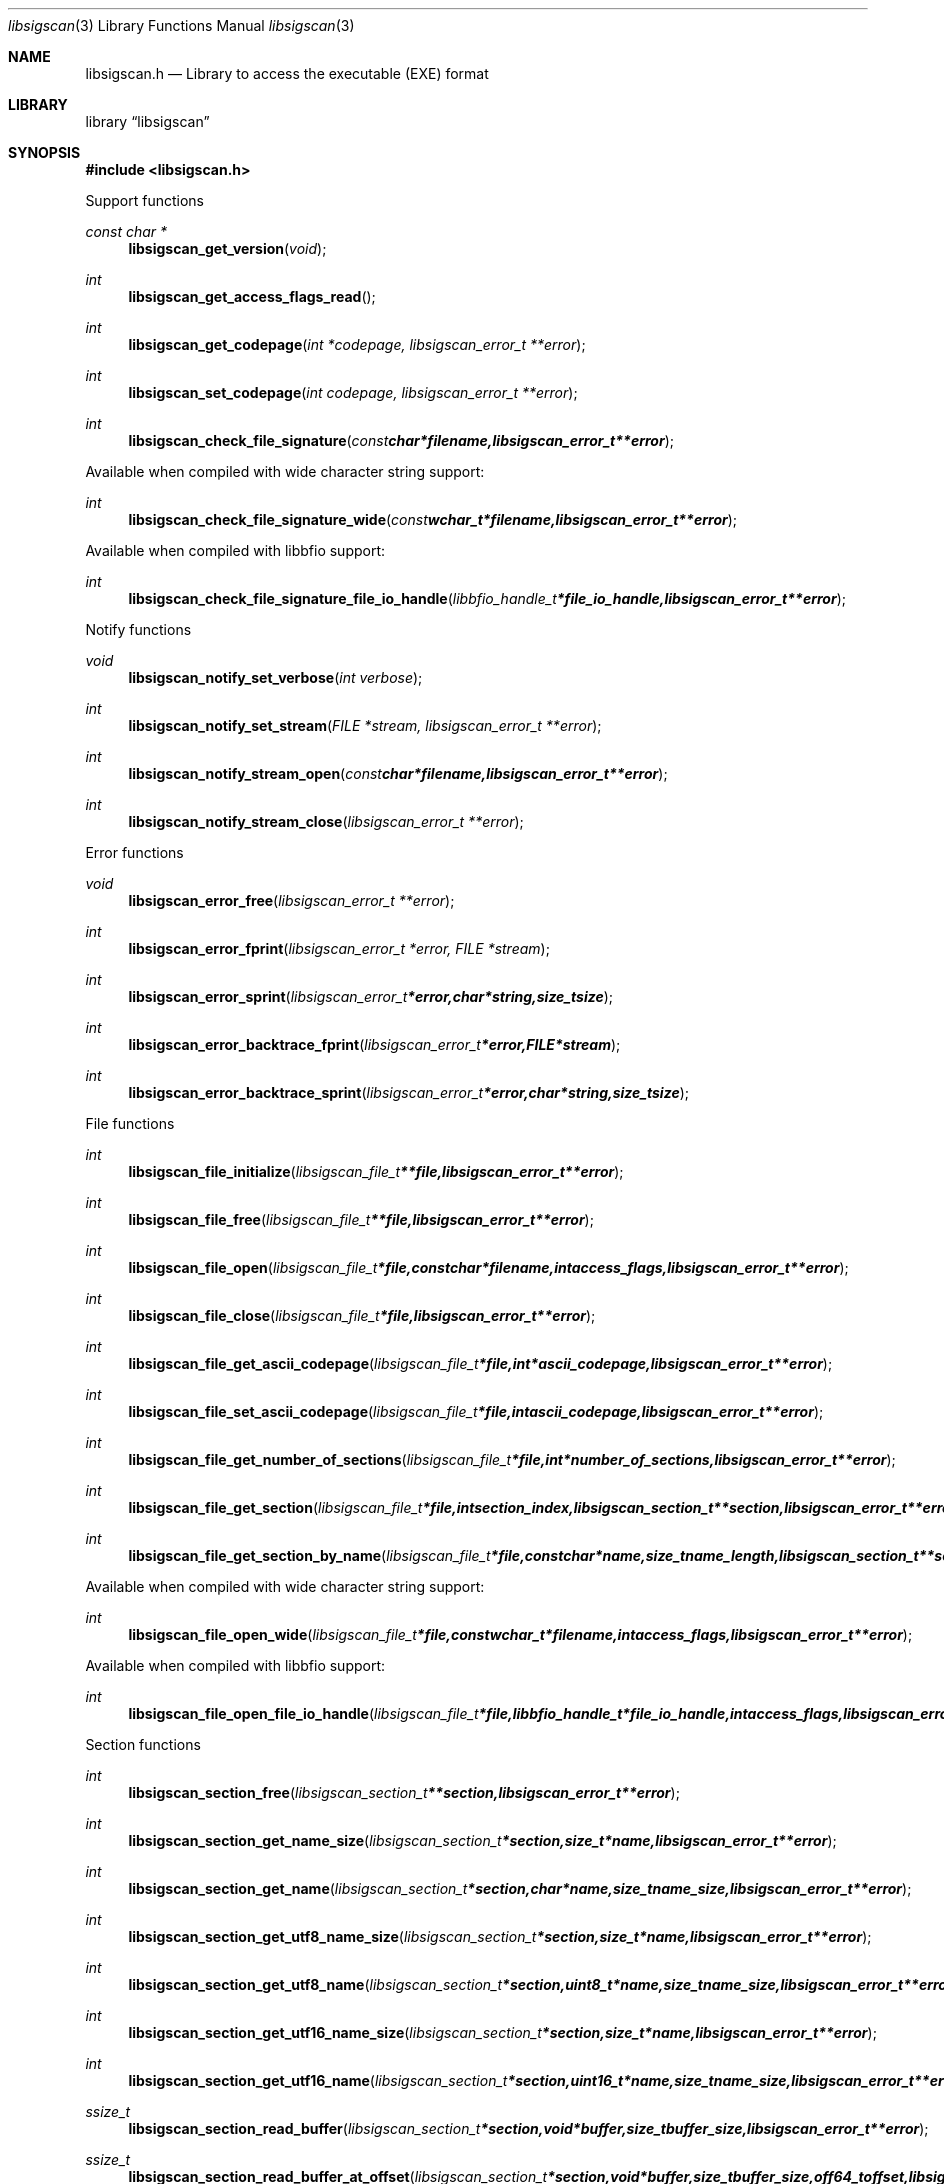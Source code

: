.Dd April 7, 2014
.Dt libsigscan 3
.Os libsigscan
.Sh NAME
.Nm libsigscan.h
.Nd Library to access the executable (EXE) format
.Sh LIBRARY
.Lb libsigscan
.Sh SYNOPSIS
.In libsigscan.h
.Pp
Support functions
.Ft const char *
.Fn libsigscan_get_version "void"
.Ft int
.Fn libsigscan_get_access_flags_read
.Ft int
.Fn libsigscan_get_codepage "int *codepage, libsigscan_error_t **error"
.Ft int
.Fn libsigscan_set_codepage "int codepage, libsigscan_error_t **error"
.Ft int
.Fn libsigscan_check_file_signature "const char *filename, libsigscan_error_t **error"
.Pp
Available when compiled with wide character string support:
.Ft int
.Fn libsigscan_check_file_signature_wide "const wchar_t *filename, libsigscan_error_t **error"
.Pp
Available when compiled with libbfio support:
.Ft int
.Fn libsigscan_check_file_signature_file_io_handle "libbfio_handle_t *file_io_handle, libsigscan_error_t **error"
.Pp
Notify functions
.Ft void
.Fn libsigscan_notify_set_verbose "int verbose"
.Ft int
.Fn libsigscan_notify_set_stream "FILE *stream, libsigscan_error_t **error"
.Ft int
.Fn libsigscan_notify_stream_open "const char *filename, libsigscan_error_t **error"
.Ft int
.Fn libsigscan_notify_stream_close "libsigscan_error_t **error"
.Pp
Error functions
.Ft void 
.Fn libsigscan_error_free "libsigscan_error_t **error"
.Ft int
.Fn libsigscan_error_fprint "libsigscan_error_t *error, FILE *stream"
.Ft int
.Fn libsigscan_error_sprint "libsigscan_error_t *error, char *string, size_t size"
.Ft int 
.Fn libsigscan_error_backtrace_fprint "libsigscan_error_t *error, FILE *stream"
.Ft int
.Fn libsigscan_error_backtrace_sprint "libsigscan_error_t *error, char *string, size_t size"
.Pp
File functions
.Ft int
.Fn libsigscan_file_initialize "libsigscan_file_t **file, libsigscan_error_t **error"
.Ft int
.Fn libsigscan_file_free "libsigscan_file_t **file, libsigscan_error_t **error"
.Ft int
.Fn libsigscan_file_open "libsigscan_file_t *file, const char *filename, int access_flags, libsigscan_error_t **error"
.Ft int
.Fn libsigscan_file_close "libsigscan_file_t *file, libsigscan_error_t **error"
.Ft int
.Fn libsigscan_file_get_ascii_codepage "libsigscan_file_t *file, int *ascii_codepage, libsigscan_error_t **error"
.Ft int
.Fn libsigscan_file_set_ascii_codepage "libsigscan_file_t *file, int ascii_codepage, libsigscan_error_t **error"
.Ft int
.Fn libsigscan_file_get_number_of_sections "libsigscan_file_t *file, int *number_of_sections, libsigscan_error_t **error"
.Ft int
.Fn libsigscan_file_get_section "libsigscan_file_t *file, int section_index, libsigscan_section_t **section, libsigscan_error_t **error"
.Ft int
.Fn libsigscan_file_get_section_by_name "libsigscan_file_t *file, const char *name, size_t name_length, libsigscan_section_t **section, libsigscan_error_t **error"
.Pp
Available when compiled with wide character string support:
.Ft int
.Fn libsigscan_file_open_wide "libsigscan_file_t *file, const wchar_t *filename, int access_flags, libsigscan_error_t **error"
.Pp
Available when compiled with libbfio support:
.Ft int
.Fn libsigscan_file_open_file_io_handle "libsigscan_file_t *file, libbfio_handle_t *file_io_handle, int access_flags, libsigscan_error_t **error"
.Pp
Section functions
.Ft int
.Fn libsigscan_section_free "libsigscan_section_t **section, libsigscan_error_t **error"
.Ft int
.Fn libsigscan_section_get_name_size "libsigscan_section_t *section, size_t *name, libsigscan_error_t **error"
.Ft int
.Fn libsigscan_section_get_name "libsigscan_section_t *section, char *name, size_t name_size, libsigscan_error_t **error"
.Ft int
.Fn libsigscan_section_get_utf8_name_size "libsigscan_section_t *section, size_t *name, libsigscan_error_t **error"
.Ft int
.Fn libsigscan_section_get_utf8_name "libsigscan_section_t *section, uint8_t *name, size_t name_size, libsigscan_error_t **error"
.Ft int
.Fn libsigscan_section_get_utf16_name_size "libsigscan_section_t *section, size_t *name, libsigscan_error_t **error"
.Ft int
.Fn libsigscan_section_get_utf16_name "libsigscan_section_t *section, uint16_t *name, size_t name_size, libsigscan_error_t **error"
.Ft ssize_t
.Fn libsigscan_section_read_buffer "libsigscan_section_t *section, void *buffer, size_t buffer_size, libsigscan_error_t **error"
.Ft ssize_t
.Fn libsigscan_section_read_buffer_at_offset "libsigscan_section_t *section, void *buffer, size_t buffer_size, off64_t offset, libsigscan_error_t **error"
.Ft off64_t
.Fn libsigscan_section_seek_offset "libsigscan_section_t *section, off64_t offset, int whence, libsigscan_error_t **error"
.Ft int
.Fn libsigscan_section_get_offset "libsigscan_section_t *section, off64_t *offset, libsigscan_error_t **error"
.Ft int
.Fn libsigscan_section_get_size "libsigscan_section_t *section, size64_t *size, libsigscan_error_t **error"
.Ft int
.Fn libsigscan_section_get_start_offset "libsigscan_section_t *section, off64_t *start_offset, libsigscan_error_t **error"
.Ft int
.Fn libsigscan_section_get_virtual_address "libsigscan_section_t *section, uint32_t *virtual_address, libsigscan_error_t **error"
.Pp
Available when compiled with libbfio support:
.Ft int 
.Fn libsigscan_section_get_data_file_io_handle "libsigscan_section_t *section, libbfio_handle_t **file_io_handle, libsigscan_error_t **error"
.Sh DESCRIPTION
The
.Fn libsigscan_get_version
function is used to retrieve the library version.
.Sh RETURN VALUES
Most of the functions return NULL or \-1 on error, dependent on the return type. For the actual return values refer to libsigscan.h
.Sh ENVIRONMENT
None
.Sh FILES
None
.Sh NOTES
Internally libsigscan uses both ASCII and Unicode (UTF-16 little-endian) strings, as stored in the EXE file. ASCII strings in a EXE file contain an extended ASCII string using the codepage of the system it was created on. The function
.Ar libsigscan_set_ascii_codepage
 allows to set the required codepage for reading and writing. The default codepage is Windows 1252. Unsupported extended characters are replaced to the Unicode replacement character (U+fffd) when reading and the ASCII substitude character (0x1a) when writing.

Libexe uses either the system specific narrow or wide character strings for filenames.
To compile libsigscan with wide character support use
.Ar ./configure --enable-wide-character-type=yes
 or on Windows define
.Ar WINAPI
 and either
.Ar _UNICODE
 or
.Ar UNICODE

To have other code to determine if libsigscan was compiled with wide character support it defines
.Ar LIBSIGSCAN_HAVE_WIDE_CHARACTER_TYPE
 in libsigscan/features.h.

libsigscan allows to be compiled with chained IO support using libbfio.
The libsigscan configure script will automatically detect if a compatible version of libbfio is available.

To have other code to determine if libsigscan was compiled with libbfio support it defines
.Ar LIBSIGSCAN_HAVE_BFIO
 in libsigscan/features.h.

.Sh BUGS
Please report bugs of any kind to <joachim.metz@gmail.com> or on the project website:
https://github.com/libyal/libsigscan/
.Sh AUTHOR
These man pages were written by Joachim Metz.
.Sh COPYRIGHT
Copyright 2014, Joachim Metz <joachim.metz@gmail.com>.
This is free software; see the source for copying conditions. There is NO warranty; not even for MERCHANTABILITY or FITNESS FOR A PARTICULAR PURPOSE.
.Sh SEE ALSO
the libsigscan.h include file
